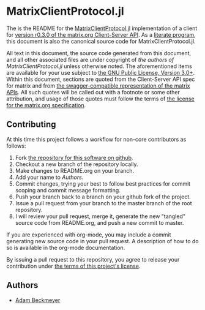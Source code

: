 * MatrixClientProtocol.jl

The is the README for the [[https://github.com/non-Jedi/MatrixClientProtocol.jl][MatrixClientProtocol.jl]] implementation of a client for
[[https://matrix.org/docs/spec/client_server/r0.3.0.html][version r0.3.0 of the matrix.org Client-Server API]]. As a [[https://orgmode.org/worg/org-contrib/babel/intro.html#literate-programming][literate program]], this
document is also the canonical source code for MatrixClientProtocol.jl.

All text in this document, the source code generated from this document, and all
other associated files are under copyright of [[Authors][the authors of
MatrixClientProtocol.jl]] unless otherwise noted. The aforementioned items are
available for your use subject to [[https://github.com/non-Jedi/MatrixClientProtocol.jl/blob/master/LICENSE.md][the GNU Public License, Version 3.0+]]. Within
this document, sections are quoted from the Client-Server API spec for matrix
and from [[https://github.com/matrix-org/matrix-doc/tree/client-server/r0.3.0/api][the swagger-compatible representation of the matrix APIs]]. All such
quotes will be called out with a footnote or some other attribution, and usage
of those quotes must follow the terms of [[https://github.com/matrix-org/matrix-doc/blob/client-server/r0.3.0/LICENSE][the license for the matrix.org
specification]].

** Contributing

At this time this project follows a workflow for non-core contributors as
follows:

1. Fork [[https://github.com/non-Jedi/MatrixClientProtocol.jl][the repository for this software on github]].
2. Checkout a new branch of the repository locally.
3. Make changes to README.org on your branch.
4. Add your name to [[Authors]].
5. Commit changes, trying your best to follow best practices for commit scoping
   and commit message formatting.
6. Push your branch back to a branch on your github fork of the project.
7. Issue a pull request from your branch to the master branch of the root
   repository.
8. I will review your pull request, merge it, generate the new "tangled" source
   code from README.org, and push a new commit to master.

If you are experienced with org-mode, you may include a commit generating new
source code in your pull request. A description of how to do so is available in
the org-mode documentation.

By issuing a pull request to this repository, you agree to release your
contribution under [[https://github.com/non-Jedi/MatrixClientProtocol.jl/blob/master/LICENSE.md][the terms of this project's license]].

** Authors
- [[https://matrix.to/#/@adam:thebeckmeyers.xyz][Adam Beckmeyer]]
